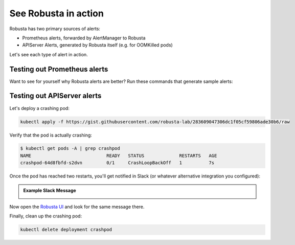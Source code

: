 .. currently unused, I hope to clean this up and integrate it later

See Robusta in action
------------------------------

Robusta has two primary sources of alerts:

* Prometheus alerts, forwarded by AlertManager to Robusta
* APIServer Alerts, generated by Robusta itself (e.g. for OOMKilled pods)

Let's see each type of alert in action.

Testing out Prometheus alerts
*******************************

Want to see for yourself why Robusta alerts are better? Run these commands that generate sample alerts:

.. first demonstrate with simulated alert, then show you how to configure.

.. .. code-block:: bash
..    :name: cb-apply-crashpod

..    kubectl apply -f https://gist.githubusercontent.com/robusta-lab/283609047306dc1f05cf59806ade30b6/raw


.. .. admonition:: Example Slack Message

..     .. image:: /images/simulatedprometheusalert.png
      
Testing out APIServer alerts
****************************

Let's deploy a crashing pod:

.. code-block:: bash
   :name: cb-apply-crashpod

   kubectl apply -f https://gist.githubusercontent.com/robusta-lab/283609047306dc1f05cf59806ade30b6/raw

Verify that the pod is actually crashing:

.. code-block:: console
   :name: cb-verify-crash-pod-crashing

   $ kubectl get pods -A | grep crashpod
   NAME                            READY   STATUS             RESTARTS   AGE
   crashpod-64d8fbfd-s2dvn         0/1     CrashLoopBackOff   1          7s

Once the pod has reached two restarts, you'll get notified in Slack (or whatever alternative integration you configured):

.. admonition:: Example Slack Message

    .. image:: /images/crash-report.png


Now open the `Robusta UI <https://platform.robusta.dev/>`_ and look for the same message there.

Finally, clean up the crashing pod:

.. code-block:: bash
   :name: cb-delete-crashpod

   kubectl delete deployment crashpod
